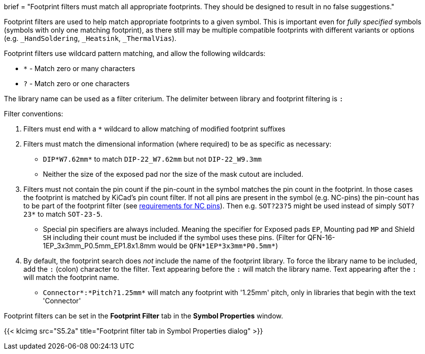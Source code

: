 +++
brief = "Footprint filters must match all appropriate footprints. They should be designed to result in no false suggestions."
+++

Footprint filters are used to help match appropriate footprints to a given symbol. This is important even for _fully specified_ symbols (symbols with only one matching footprint), as there still may be multiple compatible footprints with different variants or options (e.g. `_HandSoldering`, `_Heatsink`, `_ThermalVias`).

Footprint filters use wildcard pattern matching, and allow the following wildcards:

* `*` - Match zero or many characters
* `?` - Match zero or one characters

The library name can be used as a filter criterium. The delimiter between library and footprint filtering is `:`

Filter conventions:

. Filters must end with a `*` wildcard to allow matching of modified footprint suffixes
. Filters must match the dimensional information (where required) to be as specific as necessary:
* `DIP*W7.62mm*` to match `DIP-22_W7.62mm` but not `DIP-22_W9.3mm`
* Neither the size of the exposed pad nor the size of the mask cutout are included.
. Filters must not contain the pin count if the pin-count in the symbol matches the pin count in the footprint. In those cases the footprint is matched by KiCad's pin count filter. If not all pins are present in the symbol (e.g. NC-pins) the pin-count has to be part of the footprint filter (see link:/libraries/klc/S4.5[requirements for NC pins]). Then e.g. `SOT?23?5` might be used instead of simply `SOT?23*` to match `SOT-23-5`.
* Special pin specifiers are always included. Meaning the specifier for Exposed pads `EP`, Mounting pad `MP` and Shield `SH` including their count must be included if the symbol uses these pins. (Filter for QFN-16-1EP_3x3mm_P0.5mm_EP1.8x1.8mm would be `QFN*1EP*3x3mm*P0.5mm*`)
. By default, the footprint search does _not_ include the name of the footprint library. To force the library name to be included, add the `:` (colon) character to the filter. Text appearing before the `:` will match the library name. Text appearing after the `:` will match the footprint name.
* `Connector*:*Pitch?1.25mm*` will match any footprint with '1.25mm' pitch, only in libraries that begin with the text 'Connector'

Footprint filters can be set in the *Footprint Filter* tab in the *Symbol Properties* window.

{{< klcimg src="S5.2a" title="Footprint filter tab in Symbol Properties dialog" >}}
